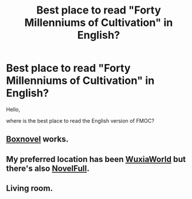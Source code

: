 #+TITLE: Best place to read "Forty Millenniums of Cultivation" in English?

* Best place to read "Forty Millenniums of Cultivation" in English?
:PROPERTIES:
:Author: cerebrum
:Score: 13
:DateUnix: 1592987205.0
:DateShort: 2020-Jun-24
:END:
Hello,

where is the best place to read the English version of FMOC?


** [[https://boxnovel.com/novel/forty-millenniums-of-cultivation/chapter-1][Boxnovel]] works.
:PROPERTIES:
:Author: Acromantula92
:Score: 10
:DateUnix: 1592991683.0
:DateShort: 2020-Jun-24
:END:


** My preferred location has been [[https://www.wuxiaworld.co/Forty-Millenniums-of-Cultivation/][WuxiaWorld]] but there's also [[https://novelfull.com/forty-millenniums-of-cultivation.html][NovelFull]].
:PROPERTIES:
:Author: InfernoVulpix
:Score: 2
:DateUnix: 1593013626.0
:DateShort: 2020-Jun-24
:END:


** Living room.
:PROPERTIES:
:Author: throwaway13548e
:Score: 4
:DateUnix: 1593014240.0
:DateShort: 2020-Jun-24
:END:
